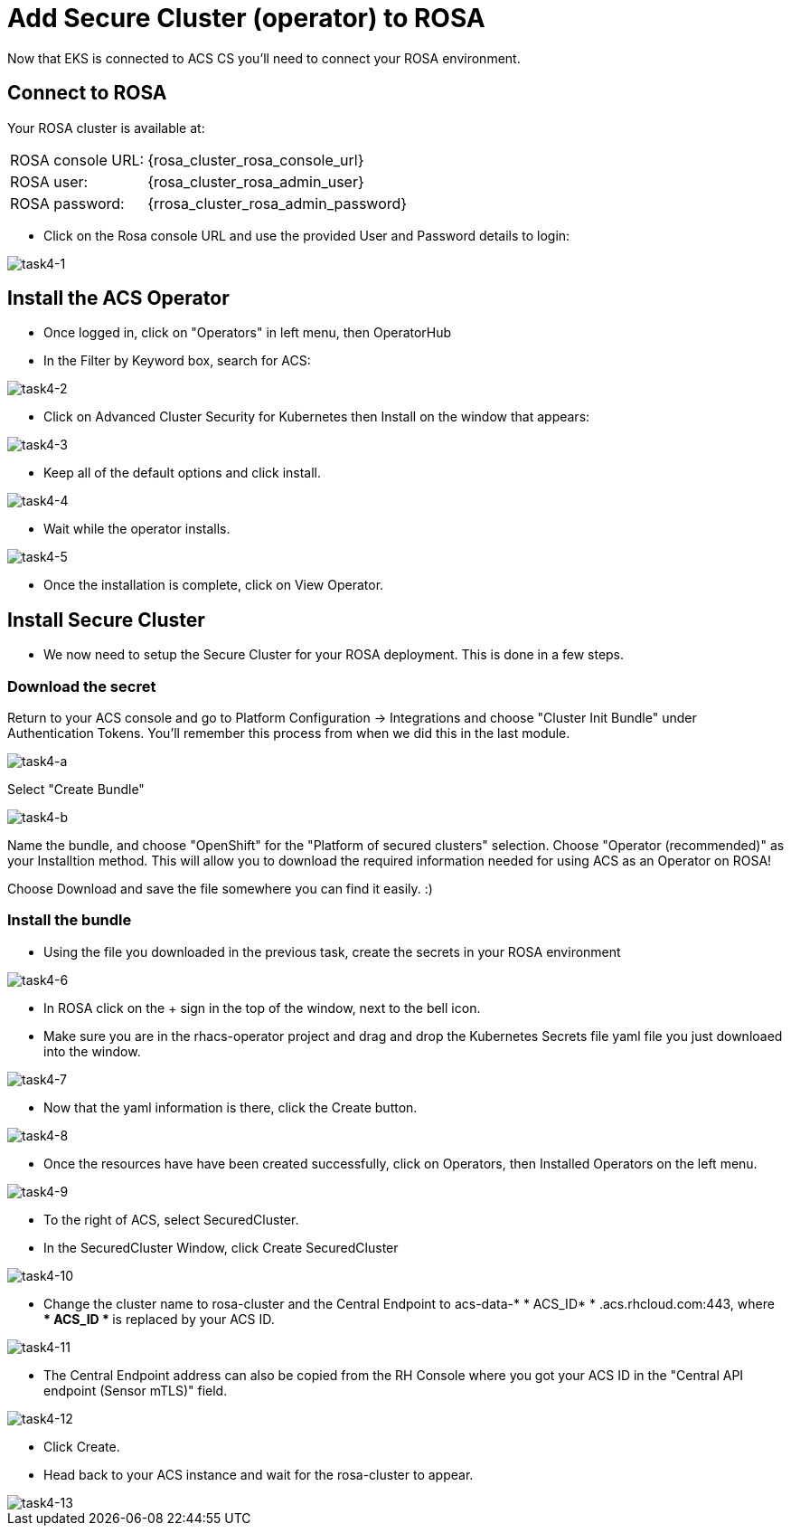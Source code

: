 = Add Secure Cluster (operator) to ROSA

Now that EKS is connected to ACS CS you'll need to connect your ROSA environment.

== Connect to ROSA

Your ROSA cluster is available at:

[%autowidth,frame=ends,stripes=even]
|===
| ROSA console URL: | {rosa_cluster_rosa_console_url}
| ROSA user: | {rosa_cluster_rosa_admin_user}
| ROSA password: | {rrosa_cluster_rosa_admin_password}
|===

* Click on the Rosa console URL and use the provided User and Password details to login:

image::task4-1.png[task4-1]

== Install the ACS Operator

* Once logged in, click on "Operators" in left menu, then OperatorHub
* In the Filter by Keyword box, search for ACS:

image::task4-2.png[task4-2]

* Click on Advanced Cluster Security for Kubernetes then Install on the window that appears:

image::task4-3.png[task4-3]

* Keep all of the default options and click install.

image::task4-4.png[task4-4]

* Wait while the operator installs.

image::task4-5.png[task4-5]

* Once the installation is complete, click on View Operator.

== Install Secure Cluster

* We now need to setup the Secure Cluster for your ROSA deployment. This is done in a few steps.

=== Download the secret

Return to your ACS console and go to Platform Configuration -> Integrations and choose "Cluster Init Bundle" under Authentication Tokens. You'll remember this process from when we did this in the last module.

image::task4-a.png[task4-a]

Select "Create Bundle"

image::task4-b.png[task4-b]

Name the bundle, and choose "OpenShift" for the "Platform of secured clusters" selection. Choose "Operator (recommended)" as your Installtion method. This will allow you to download the required information needed for using ACS as an Operator on ROSA!

Choose Download and save the file somewhere you can find it easily. :)

=== Install the bundle 

* Using the file you downloaded in the previous task, create the secrets in your ROSA environment

image::task4-6.png[task4-6]

* In ROSA click on the + sign in the top of the window, next to the bell icon.
* Make sure you are in the rhacs-operator project and drag and drop the Kubernetes Secrets file yaml file you just downloaed into the window.

image::task4-7.png[task4-7]

* Now that the yaml information is there, click the Create button.

image::task4-8.png[task4-8]

* Once the resources have have been created successfully, click on Operators, then Installed Operators on the left menu.

image::task4-9.png[task4-9]

* To the right of ACS, select SecuredCluster.

* In the SecuredCluster Window, click Create SecuredCluster

image::task4-10.png[task4-10]

* Change the cluster name to rosa-cluster and the Central Endpoint to acs-data-* * ACS_ID* * .acs.rhcloud.com:443, where ** * ACS_ID * ** is replaced by your ACS ID.

image::task4-11.png[task4-11]

* The Central Endpoint address can also be copied from the RH Console where you got your ACS ID in the "Central API endpoint (Sensor mTLS)" field.

image::task4-12.png[task4-12]

* Click Create.

* Head back to your ACS instance and wait for the rosa-cluster to appear.

image::task4-13.png[task4-13]

